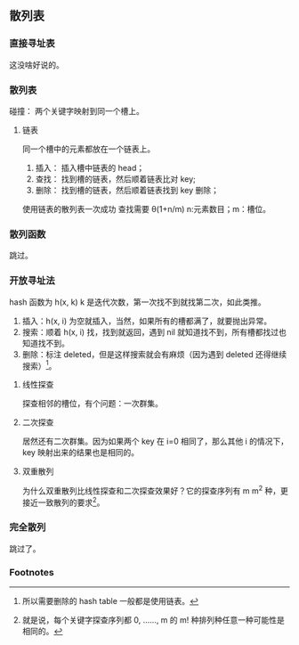 ** 散列表

*** 直接寻址表

这没啥好说的。

*** 散列表

碰撞： 两个关键字映射到同一个槽上。

**** 链表

同一个槽中的元素都放在一个链表上。

1. 插入： 插入槽中链表的 head；
2. 查找： 找到槽的链表，然后顺着链表比对 key;
3. 删除： 找到槽的链表，然后顺着链表找到 key 删除；

使用链表的散列表一次成功 查找需要 \theta(1+n/m) n:元素数目；m：槽位。

*** 散列函数

跳过。

*** 开放寻址法

hash 函数为 h(x, k) k 是迭代次数，第一次找不到就找第二次，如此类推。

1. 插入：h(x, i) 为空就插入，当然，如果所有的槽都满了，就要抛出异常。
2. 搜索：顺着 h(x, i) 找，找到就返回，遇到 nil 就知道找不到，所有槽都找过也知道找不到。
3. 删除：标注 deleted，但是这样搜索就会有麻烦（因为遇到 deleted 还得继续搜索）[fn:1]。

**** 线性探查

#+BEGIN_LaTeX
h(k, i) = (h^{'}(k)+i) mod m
#+END_LaTeX

探查相邻的槽位，有个问题：一次群集。

**** 二次探查

#+BEGIN_LaTeX
h(k, i) = (h^{'}(k)+c_{1}i+c_{2}i^2) mod m
#+END_LaTeX

居然还有二次群集。因为如果两个 key 在 i=0 相同了，那么其他 i 的情况下，key 映射出来的结果也是相同的。

**** 双重散列

#+BEGIN_LaTeX
h(k, i) = (h_{1}(k) + ih_{2}(k)) mod m
#+END_LaTeX

为什么双重散列比线性探查和二次探查效果好？它的探查序列有 m m^2 种，更接近一致散列的要求[fn:2]。

*** 完全散列

跳过了。

*** Footnotes

[fn:2] 就是说，每个关键字探查序列都 0, ……, m 的 m! 种排列种任意一种可能性是相同的。

[fn:1] 所以需要删除的 hash table 一般都是使用链表。
